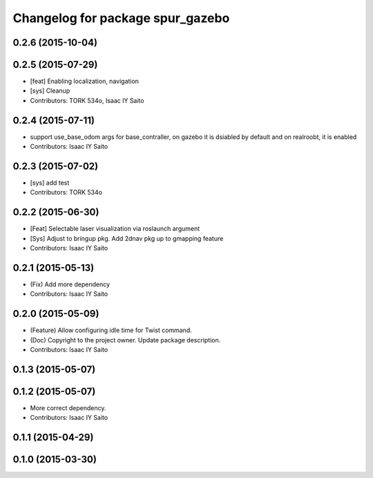 ^^^^^^^^^^^^^^^^^^^^^^^^^^^^^^^^^
Changelog for package spur_gazebo
^^^^^^^^^^^^^^^^^^^^^^^^^^^^^^^^^

0.2.6 (2015-10-04)
------------------

0.2.5 (2015-07-29)
------------------
* [feat] Enabling localization, navigation
* [sys] Cleanup
* Contributors: TORK 534o, Isaac IY Saito

0.2.4 (2015-07-11)
------------------
* support use_base_odom args for base_contraller, on gazebo it is dsiabled by default and on realroobt, it is enabled
* Contributors: Isaac IY Saito

0.2.3 (2015-07-02)
------------------
* [sys] add test
* Contributors: TORK 534o

0.2.2 (2015-06-30)
------------------
* [Feat] Selectable laser visualization via roslaunch argument
* [Sys] Adjust to bringup pkg. Add 2dnav pkg up to gmapping feature
* Contributors: Isaac IY Saito

0.2.1 (2015-05-13)
------------------
* (Fix) Add more dependency
* Contributors: Isaac IY Saito

0.2.0 (2015-05-09)
------------------
* (Feature) Allow configuring idle time for Twist command.
* (Doc) Copyright to the project owner. Update package description.
* Contributors: Isaac IY Saito

0.1.3 (2015-05-07)
------------------

0.1.2 (2015-05-07)
------------------
* More correct dependency.
* Contributors: Isaac IY Saito

0.1.1 (2015-04-29)
------------------

0.1.0 (2015-03-30)
------------------
